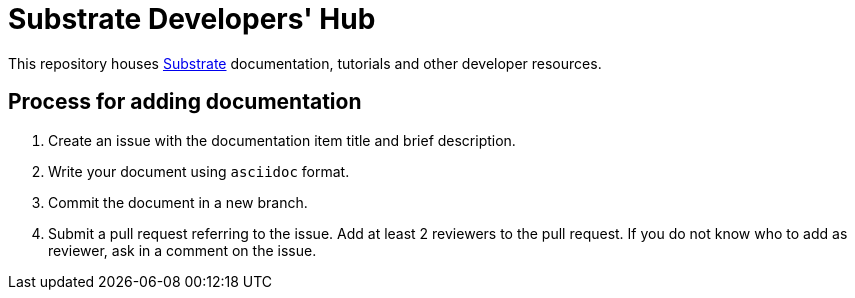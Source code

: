 = Substrate Developers' Hub

This repository houses https://github.com/paritytech/substrate[Substrate] documentation, tutorials and other developer resources.

== Process for adding documentation

1. Create an issue with the documentation item title and brief description.
2. Write your document using `asciidoc` format.
3. Commit the document in a new branch.
4. Submit a pull request referring to the issue. Add at least 2 reviewers to the pull request. If you do not know who to add as reviewer, ask in a comment on the issue.